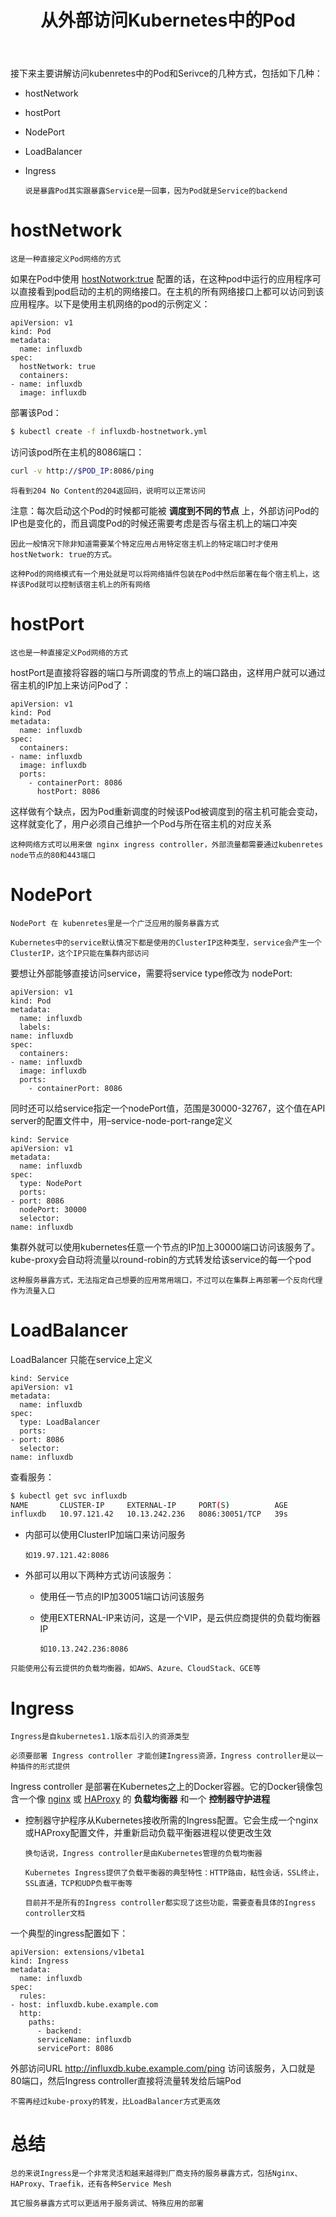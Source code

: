 #+TITLE: 从外部访问Kubernetes中的Pod
#+HTML_HEAD: <link rel="stylesheet" type="text/css" href="../../css/main.css" />
#+HTML_LINK_UP: service.html
#+HTML_LINK_HOME: cluster.html
#+OPTIONS: num:nil timestamp:nil ^:nil

接下来主要讲解访问kubenretes中的Pod和Serivce的几种方式，包括如下几种：
+ hostNetwork
+ hostPort
+ NodePort
+ LoadBalancer
+ Ingress

  #+begin_example
    说是暴露Pod其实跟暴露Service是一回事，因为Pod就是Service的backend
  #+end_example

* hostNetwork

  #+begin_example
    这是一种直接定义Pod网络的方式
  #+end_example

  如果在Pod中使用 _hostNotwork:true_ 配置的话，在这种pod中运行的应用程序可以直接看到pod启动的主机的网络接口。在主机的所有网络接口上都可以访问到该应用程序。以下是使用主机网络的pod的示例定义：
  #+begin_example
    apiVersion: v1
    kind: Pod
    metadata:
      name: influxdb
    spec:
      hostNetwork: true
      containers:
	- name: influxdb
	  image: influxdb
  #+end_example

  部署该Pod：
  #+begin_src sh 
    $ kubectl create -f influxdb-hostnetwork.yml
  #+end_src

  访问该pod所在主机的8086端口：
  #+begin_src sh 
    curl -v http://$POD_IP:8086/ping
  #+end_src

  #+begin_example
    将看到204 No Content的204返回码，说明可以正常访问
  #+end_example

  注意：每次启动这个Pod的时候都可能被 *调度到不同的节点* 上，外部访问Pod的IP也是变化的，而且调度Pod的时候还需要考虑是否与宿主机上的端口冲突
  #+begin_example
    因此一般情况下除非知道需要某个特定应用占用特定宿主机上的特定端口时才使用hostNetwork: true的方式。

    这种Pod的网络模式有一个用处就是可以将网络插件包装在Pod中然后部署在每个宿主机上，这样该Pod就可以控制该宿主机上的所有网络
  #+end_example

* hostPort
  #+begin_example
    这也是一种直接定义Pod网络的方式
  #+end_example

  hostPort是直接将容器的端口与所调度的节点上的端口路由，这样用户就可以通过宿主机的IP加上来访问Pod了：
  #+begin_example
    apiVersion: v1
    kind: Pod
    metadata:
      name: influxdb
    spec:
      containers:
	- name: influxdb
	  image: influxdb
	  ports:
	    - containerPort: 8086
	      hostPort: 8086
  #+end_example

  这样做有个缺点，因为Pod重新调度的时候该Pod被调度到的宿主机可能会变动，这样就变化了，用户必须自己维护一个Pod与所在宿主机的对应关系

  #+begin_example
    这种网络方式可以用来做 nginx ingress controller，外部流量都需要通过kubenretes node节点的80和443端口
  #+end_example

* NodePort
  #+begin_example
    NodePort 在 kubenretes里是一个广泛应用的服务暴露方式

    Kubernetes中的service默认情况下都是使用的ClusterIP这种类型，service会产生一个ClusterIP，这个IP只能在集群内部访问
  #+end_example
  要想让外部能够直接访问service，需要将service type修改为 nodePort:

  #+begin_example
    apiVersion: v1
    kind: Pod
    metadata:
      name: influxdb
      labels:
	name: influxdb
    spec:
      containers:
	- name: influxdb
	  image: influxdb
	  ports:
	    - containerPort: 8086
  #+end_example

  同时还可以给service指定一个nodePort值，范围是30000-32767，这个值在API server的配置文件中，用--service-node-port-range定义
  #+begin_example
    kind: Service
    apiVersion: v1
    metadata:
      name: influxdb
    spec:
      type: NodePort
      ports:
	- port: 8086
	  nodePort: 30000
      selector:
	name: influxdb
  #+end_example

  集群外就可以使用kubernetes任意一个节点的IP加上30000端口访问该服务了。kube-proxy会自动将流量以round-robin的方式转发给该service的每一个pod 

  #+begin_example
    这种服务暴露方式，无法指定自己想要的应用常用端口，不过可以在集群上再部署一个反向代理作为流量入口
  #+end_example

* LoadBalancer
  LoadBalancer 只能在service上定义

  #+begin_example
    kind: Service
    apiVersion: v1
    metadata:
      name: influxdb
    spec:
      type: LoadBalancer
      ports:
	- port: 8086
      selector:
	name: influxdb
  #+end_example

  查看服务：

  #+begin_src sh 
    $ kubectl get svc influxdb
    NAME       CLUSTER-IP     EXTERNAL-IP     PORT(S)          AGE
    influxdb   10.97.121.42   10.13.242.236   8086:30051/TCP   39s
  #+end_src

  + 内部可以使用ClusterIP加端口来访问服务
    #+begin_example
      如19.97.121.42:8086
    #+end_example
  + 外部可以用以下两种方式访问该服务：
    + 使用任一节点的IP加30051端口访问该服务
    + 使用EXTERNAL-IP来访问，这是一个VIP，是云供应商提供的负载均衡器IP
      #+begin_example
	如10.13.242.236:8086
      #+end_example

  #+begin_example
    只能使用公有云提供的负载均衡器，如AWS、Azure、CloudStack、GCE等
  #+end_example

* Ingress
  #+begin_example
    Ingress是自kubernetes1.1版本后引入的资源类型

    必须要部署 Ingress controller 才能创建Ingress资源，Ingress controller是以一种插件的形式提供
  #+end_example
  Ingress controller 是部署在Kubernetes之上的Docker容器。它的Docker镜像包含一个像 _nginx_ 或 _HAProxy_ 的 *负载均衡器* 和一个 *控制器守护进程*
  + 控制器守护程序从Kubernetes接收所需的Ingress配置。它会生成一个nginx或HAProxy配置文件，并重新启动负载平衡器进程以使更改生效
    #+begin_example
      换句话说，Ingress controller是由Kubernetes管理的负载均衡器

      Kubernetes Ingress提供了负载平衡器的典型特性：HTTP路由，粘性会话，SSL终止，SSL直通，TCP和UDP负载平衡等

      目前并不是所有的Ingress controller都实现了这些功能，需要查看具体的Ingress controller文档
    #+end_example

  一个典型的ingress配置如下：
  #+begin_example
    apiVersion: extensions/v1beta1
    kind: Ingress
    metadata:
      name: influxdb
    spec:
      rules:
	- host: influxdb.kube.example.com
	  http:
	    paths:
	      - backend:
		  serviceName: influxdb
		  servicePort: 8086
  #+end_example

  外部访问URL http://influxdb.kube.example.com/ping 访问该服务，入口就是80端口，然后Ingress controller直接将流量转发给后端Pod

  #+begin_example
    不需再经过kube-proxy的转发，比LoadBalancer方式更高效
  #+end_example


* 总结
  #+begin_example
    总的来说Ingress是一个非常灵活和越来越得到厂商支持的服务暴露方式，包括Nginx、HAProxy、Traefik，还有各种Service Mesh

    其它服务暴露方式可以更适用于服务调试、特殊应用的部署
  #+end_example

  

